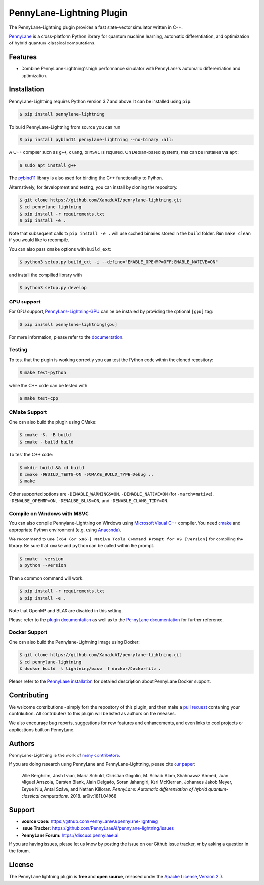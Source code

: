 PennyLane-Lightning Plugin
##########################

.. image:: https://img.shields.io/github/workflow/status/PennyLaneAI/pennylane-lightning/Testing/master?logo=github&style=flat-square
    :alt: GitHub Workflow Status (branch)
    :target: https://github.com/PennyLaneAI/pennylane-lightning/actions?query=workflow%3ATesting

.. image:: https://img.shields.io/codecov/c/github/PennyLaneAI/pennylane-lightning/master.svg?logo=codecov&style=flat-square
    :alt: Codecov coverage
    :target: https://codecov.io/gh/PennyLaneAI/pennylane-lightning

.. image:: https://img.shields.io/codefactor/grade/github/PennyLaneAI/pennylane-lightning/master?logo=codefactor&style=flat-square
    :alt: CodeFactor Grade
    :target: https://www.codefactor.io/repository/github/pennylaneai/pennylane-lightning

.. image:: https://img.shields.io/readthedocs/pennylane-lightning.svg?logo=read-the-docs&style=flat-square
    :alt: Read the Docs
    :target: https://pennylane-lightning.readthedocs.io

.. image:: https://img.shields.io/pypi/v/PennyLane-Lightning.svg?style=flat-square
    :alt: PyPI
    :target: https://pypi.org/project/PennyLane-Lightning

.. image:: https://img.shields.io/pypi/pyversions/PennyLane-Lightning.svg?style=flat-square
    :alt: PyPI - Python Version
    :target: https://pypi.org/project/PennyLane-Lightning

.. header-start-inclusion-marker-do-not-remove

The PennyLane-Lightning plugin provides a fast state-vector simulator written in C++.

`PennyLane <https://pennylane.readthedocs.io>`_ is a cross-platform Python library for quantum machine
learning, automatic differentiation, and optimization of hybrid quantum-classical computations.

.. header-end-inclusion-marker-do-not-remove


Features
========

* Combine PennyLane-Lightning's high performance simulator with PennyLane's
  automatic differentiation and optimization.

.. installation-start-inclusion-marker-do-not-remove


Installation
============

PennyLane-Lightning requires Python version 3.7 and above. It can be installed using ``pip``:

.. code-block:: console

    $ pip install pennylane-lightning

To build PennyLane-Lightning from source you can run

.. code-block:: console

    $ pip install pybind11 pennylane-lightning --no-binary :all:

A C++ compiler such as ``g++``, ``clang``, or ``MSVC`` is required. On Debian-based systems, this
can be installed via ``apt``:

.. code-block:: console

    $ sudo apt install g++

The `pybind11 <https://pybind11.readthedocs.io/en/stable/>`_ library is also used for binding the
C++ functionality to Python.

Alternatively, for development and testing, you can install by cloning the repository:

.. code-block:: console

    $ git clone https://github.com/XanaduAI/pennylane-lightning.git
    $ cd pennylane-lightning
    $ pip install -r requirements.txt
    $ pip install -e .

Note that subsequent calls to ``pip install -e .`` will use cached binaries stored in the
``build`` folder. Run ``make clean`` if you would like to recompile.

You can also pass ``cmake`` options with ``build_ext``:

.. code-block:: console

    $ python3 setup.py build_ext -i --define="ENABLE_OPENMP=OFF;ENABLE_NATIVE=ON"

and install the compilied library with

.. code-block:: console

    $ python3 setup.py develop


GPU support
-----------

For GPU support, `PennyLane-Lightning-GPU <https://github.com/XanaduAI/pennylane-lightning-gpu.git>`_ can be be installed by providing the optional ``[gpu]`` tag:

.. code-block:: console

    $ pip install pennylane-lightning[gpu]

For more information, please refer to the `documentation <https://pennylane-lightning-gpu.readthedocs.io/>`_.

Testing
-------

To test that the plugin is working correctly you can test the Python code within the cloned
repository:

.. code-block:: console

    $ make test-python

while the C++ code can be tested with

.. code-block:: console

    $ make test-cpp


CMake Support
-------------

One can also build the plugin using CMake:

.. code-block:: console

    $ cmake -S. -B build
    $ cmake --build build

To test the C++ code:

.. code-block:: console

    $ mkdir build && cd build
    $ cmake -DBUILD_TESTS=ON -DCMAKE_BUILD_TYPE=Debug ..
    $ make

Other supported options are ``-DENABLE_WARNINGS=ON``,
``-DENABLE_NATIVE=ON`` (for ``-march=native``), 
``-DENALBE_OPENMP=ON``, ``-DENALBE_BLAS=ON``, and
``-DENABLE_CLANG_TIDY=ON``.


Compile on Windows with MSVC
----------------------------

You can also compile Pennylane-Lightning on Windows using `Microsoft Visual C++ <https://visualstudio.microsoft.com/vs/features/cplusplus/>`_ compiler. You need `cmake <https://cmake.org/download/>`_ and appropriate Python environment (e.g. using `Anaconda <https://www.anaconda.com/>`_).


We recommend to use ``[x64 (or x86)] Native Tools Command Prompt for VS [version]`` for compiling the library. Be sure that ``cmake`` and ``python`` can be called within the prompt.


.. code-block:: console

    $ cmake --version
    $ python --version

Then a common command will work.

.. code-block:: console

    $ pip install -r requirements.txt
    $ pip install -e .

Note that OpenMP and BLAS are disabled in this setting.


.. installation-end-inclusion-marker-do-not-remove


Please refer to the `plugin documentation <https://pennylane-lightning.readthedocs.io/>`_ as
well as to the `PennyLane documentation <https://pennylane.readthedocs.io/>`_ for further reference.


Docker Support
--------------
One can also build the Pennylane-Lightning image using Docker:

.. code-block:: console

    $ git clone https://github.com/XanaduAI/pennylane-lightning.git
    $ cd pennylane-lightning
    $ docker build -t lightning/base -f docker/Dockerfile .

Please refer to the `PennyLane installation <https://pennylane.readthedocs.io/en/stable/development/guide/installation.html#installation>`_ for detailed description about PennyLane Docker support.


Contributing
============

We welcome contributions - simply fork the repository of this plugin, and then make a
`pull request <https://help.github.com/articles/about-pull-requests/>`_ containing your contribution.
All contributers to this plugin will be listed as authors on the releases.

We also encourage bug reports, suggestions for new features and enhancements, and even links to cool projects
or applications built on PennyLane.


Authors
=======

PennyLane-Lightning is the work of `many contributors <https://github.com/XanaduAI/pennylane-lightning/graphs/contributors>`_.

If you are doing research using PennyLane and PennyLane-Lightning, please cite `our paper <https://arxiv.org/abs/1811.04968>`_:

    Ville Bergholm, Josh Izaac, Maria Schuld, Christian Gogolin, M. Sohaib Alam, Shahnawaz Ahmed,
    Juan Miguel Arrazola, Carsten Blank, Alain Delgado, Soran Jahangiri, Keri McKiernan, Johannes Jakob Meyer,
    Zeyue Niu, Antal Száva, and Nathan Killoran.
    *PennyLane: Automatic differentiation of hybrid quantum-classical computations.* 2018. arXiv:1811.04968

.. support-start-inclusion-marker-do-not-remove


Support
=======

- **Source Code:** https://github.com/PennyLaneAI/pennylane-lightning
- **Issue Tracker:** https://github.com/PennyLaneAI/pennylane-lightning/issues
- **PennyLane Forum:** https://discuss.pennylane.ai

If you are having issues, please let us know by posting the issue on our Github issue tracker, or
by asking a question in the forum.

.. support-end-inclusion-marker-do-not-remove
.. license-start-inclusion-marker-do-not-remove


License
=======

The PennyLane lightning plugin is **free** and **open source**, released under
the `Apache License, Version 2.0 <https://www.apache.org/licenses/LICENSE-2.0>`_.

.. license-end-inclusion-marker-do-not-remove
